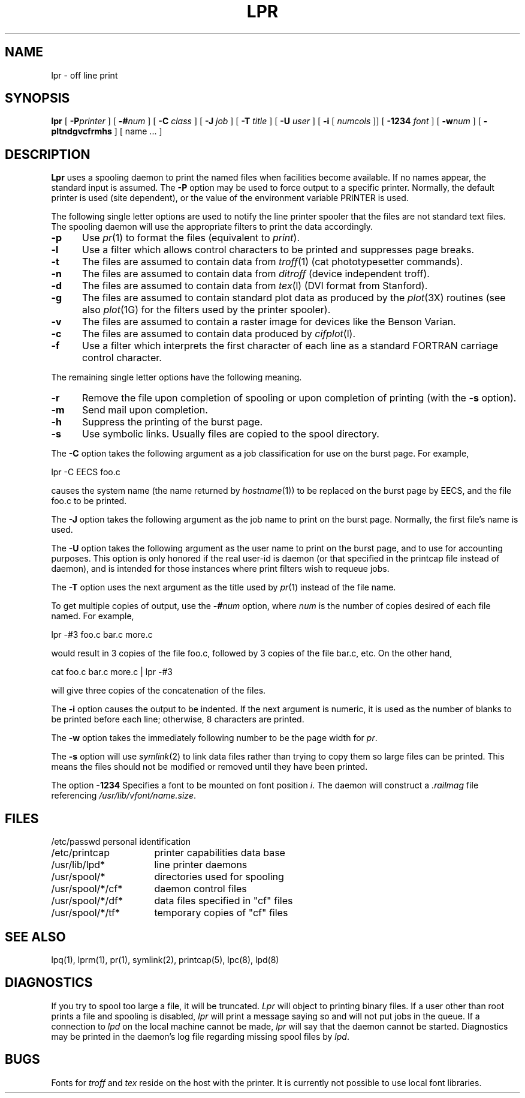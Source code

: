 .\" Copyright (c) 1980 The Regents of the University of California.
.\" All rights reserved.
.\"
.\" Redistribution and use in source and binary forms are permitted
.\" provided that the above copyright notice and this paragraph are
.\" duplicated in all such forms and that any documentation,
.\" advertising materials, and other materials related to such
.\" distribution and use acknowledge that the software was developed
.\" by the University of California, Berkeley.  The name of the
.\" University may not be used to endorse or promote products derived
.\" from this software without specific prior written permission.
.\" THIS SOFTWARE IS PROVIDED ``AS IS'' AND WITHOUT ANY EXPRESS OR
.\" IMPLIED WARRANTIES, INCLUDING, WITHOUT LIMITATION, THE IMPLIED
.\" WARRANTIES OF MERCHANTIBILITY AND FITNESS FOR A PARTICULAR PURPOSE.
.\"
.\"	@(#)lpr.1	6.3 (Berkeley) %G%
.\"
.TH LPR 1 ""
.UC 4
.SH NAME
lpr \- off line print
.SH SYNOPSIS
.B lpr
[
.BI \-P printer
] [
.BI \-# num
] [
.B \-C
.I class
] [
.B \-J
.I job
] [
.B \-T
.I title
] [
.B \-U
.I user
] [
.B \-i
[
.I numcols
]] [
.B \-1234
.I font
] [
.BI \-w num
] [
.B \-pltndgvcfrmhs
] [
name ...
]
.SH DESCRIPTION
.B Lpr
uses a spooling daemon to print the named files when facilities
become available.  If no names appear, the standard input is assumed.
The
.B \-P
option may be used to force output to a specific printer.  Normally,
the default printer is used (site dependent), or the value of the
environment variable PRINTER is used.
.PP
The following single letter options are used to notify the line printer
spooler that the files are not standard text files. The spooling daemon will
use the appropriate filters to print the data accordingly.
.IP \fB\-p\fP 5
Use
.IR pr (1)
to format the files (equivalent to
.IR print ).
.IP \fB\-l\fP 5
Use a filter which allows control characters to be printed and suppresses
page breaks.
.IP \fB\-t\fP 5
The files are assumed to contain data from
.IR troff (1)
(cat phototypesetter commands).
.IP \fB\-n\fP 5
The files are assumed to contain data from
.I ditroff
(device independent troff).
.IP \fB\-d\fP 5
The files are assumed to contain data from
.IR tex (l)
(DVI format from Stanford).
.IP \fB\-g\fP 5
The files are assumed to contain standard plot data as produced by the
.IR plot (3X)
routines (see also
.IR plot (1G)
for the filters used by the printer spooler).
.IP \fB\-v\fP 5
The files are assumed to contain a raster image for devices like the
Benson Varian.
.IP \fB\-c\fP 5
The files are assumed to contain data produced by
.IR cifplot (l).
.IP \fB\-f\fP 5
Use a filter which interprets the first character of each line as a
standard FORTRAN carriage control character.
.PP
The remaining single letter options have the following meaning.
.IP \fB\-r\fP 5
Remove the file upon completion of spooling or upon completion of
printing (with the \fB\-s\fP option).
.IP \fB\-m\fP 5
Send mail upon completion.
.IP \fB\-h\fP 5
Suppress the printing of the burst page.
.IP \fB\-s\fP 5
Use symbolic links.  Usually files are copied to the spool directory.
.PP 
The
.B \-C
option takes the following argument as a job classification
for use on the burst page.  For example,
.PP
.ti +0.5i
lpr \-C EECS foo.c
.PP
causes the system name (the name returned by
.IR hostname (1))
to be replaced on the burst page by EECS,
and the file foo.c to be printed.
.PP
The
.B \-J
option takes the following argument as the job name to print on the burst page.
Normally, the first file's name is used.
.PP
The
.B \-U
option takes the following argument as the user name to print on the burst page,
and to use for accounting purposes.
This option is only honored if the real user-id is daemon
(or that specified in the printcap file instead of daemon),
and is intended for those instances where print filters wish to requeue jobs.
.PP
The
.B \-T
option uses the next argument as the title used by
.IR pr (1)
instead of the file name.
.PP
To get multiple copies of output, use the
.BI \-# num
option,
where
.I num
is the number of copies desired of each file named.  For example,
.PP
.ti +0.5i
lpr \-#3 foo.c bar.c more.c
.PP
would result in 3 copies of the file foo.c, followed by 3 copies
of the file bar.c, etc.  On the other hand, 
.PP
.ti +0.5i
cat foo.c bar.c more.c | lpr \-#3
.PP
will give three copies of the concatenation of the files.
.PP
The
.B \-i
option causes the output to be indented. If the next argument
is numeric, it is used as the number of blanks to be printed before each
line; otherwise, 8 characters are printed.
.PP
The
.B \-w
option takes the immediately following number to be
the page width for
.IR pr .
.PP
The
.B \-s
option will use
.IR symlink (2)
to link data files rather than trying to copy them so large files can be
printed.  This means the files should
not be modified or removed until they have been printed.
.PP
The option
.B \-1234
Specifies a font to be mounted on font position \fIi\fR.  The daemon
will construct a \fI.railmag\fR file referencing
\fI/usr/lib/vfont/name.size\fR.
.SH FILES
.nf
.ta \w'/usr/spool/*/cf*       'u
/etc/passwd	personal identification
/etc/printcap	printer capabilities data base
/usr/lib/lpd*	line printer daemons
/usr/spool/*	directories used for spooling
/usr/spool/*/cf*	daemon control files
/usr/spool/*/df*	data files specified in "cf" files
/usr/spool/*/tf*	temporary copies of "cf" files
.fi
.SH "SEE ALSO"
lpq(1),
lprm(1),
pr(1),
symlink(2),
printcap(5),
lpc(8),
lpd(8)
.SH DIAGNOSTICS
If you try to spool too large a file, it will be truncated.
.I Lpr
will object to printing binary files.
If a user other than root prints a file and spooling is disabled,
.I lpr
will print a message saying so and will not put jobs in the queue.
If a connection to
.I lpd
on the local machine cannot be made,
.I lpr
will say that the daemon cannot be started.
Diagnostics may be printed in the daemon's log file
regarding missing spool files by
.IR lpd .
.SH BUGS
Fonts for
.I troff
and
.I tex
reside on the host with the printer. It is currently not possible to
use local font libraries.
